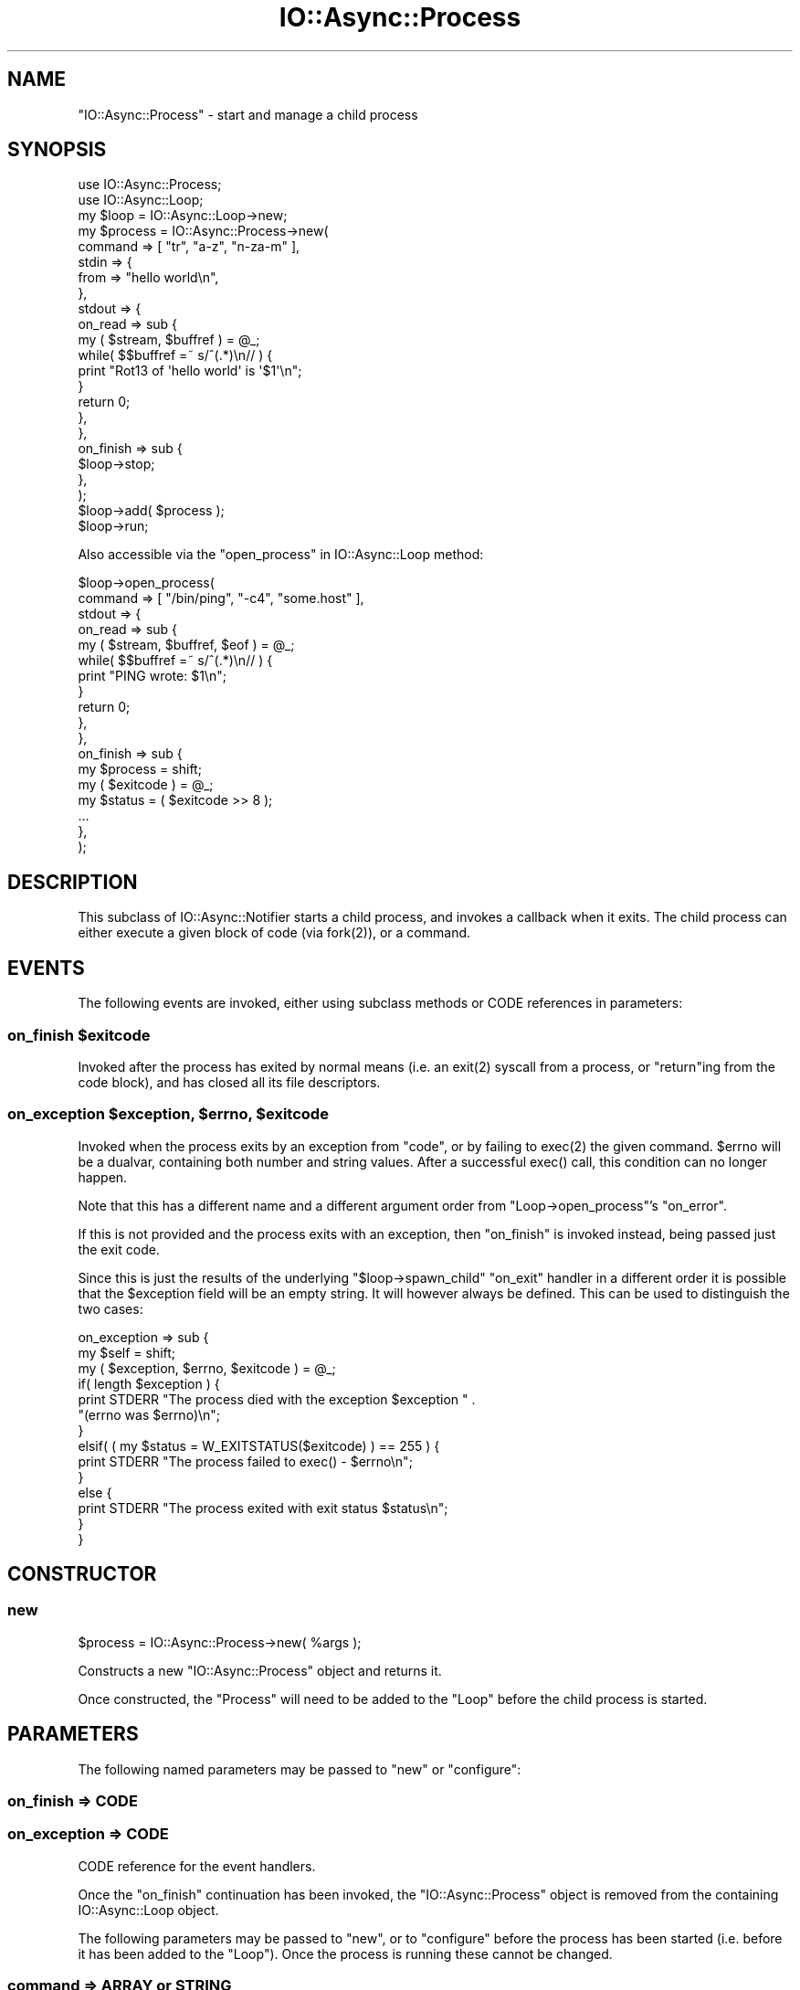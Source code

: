 .\" -*- mode: troff; coding: utf-8 -*-
.\" Automatically generated by Pod::Man 5.0102 (Pod::Simple 3.45)
.\"
.\" Standard preamble:
.\" ========================================================================
.de Sp \" Vertical space (when we can't use .PP)
.if t .sp .5v
.if n .sp
..
.de Vb \" Begin verbatim text
.ft CW
.nf
.ne \\$1
..
.de Ve \" End verbatim text
.ft R
.fi
..
.\" \*(C` and \*(C' are quotes in nroff, nothing in troff, for use with C<>.
.ie n \{\
.    ds C` ""
.    ds C' ""
'br\}
.el\{\
.    ds C`
.    ds C'
'br\}
.\"
.\" Escape single quotes in literal strings from groff's Unicode transform.
.ie \n(.g .ds Aq \(aq
.el       .ds Aq '
.\"
.\" If the F register is >0, we'll generate index entries on stderr for
.\" titles (.TH), headers (.SH), subsections (.SS), items (.Ip), and index
.\" entries marked with X<> in POD.  Of course, you'll have to process the
.\" output yourself in some meaningful fashion.
.\"
.\" Avoid warning from groff about undefined register 'F'.
.de IX
..
.nr rF 0
.if \n(.g .if rF .nr rF 1
.if (\n(rF:(\n(.g==0)) \{\
.    if \nF \{\
.        de IX
.        tm Index:\\$1\t\\n%\t"\\$2"
..
.        if !\nF==2 \{\
.            nr % 0
.            nr F 2
.        \}
.    \}
.\}
.rr rF
.\" ========================================================================
.\"
.IX Title "IO::Async::Process 3pm"
.TH IO::Async::Process 3pm 2025-03-06 "perl v5.40.1" "User Contributed Perl Documentation"
.\" For nroff, turn off justification.  Always turn off hyphenation; it makes
.\" way too many mistakes in technical documents.
.if n .ad l
.nh
.SH NAME
"IO::Async::Process" \- start and manage a child process
.SH SYNOPSIS
.IX Header "SYNOPSIS"
.Vb 1
\&   use IO::Async::Process;
\&
\&   use IO::Async::Loop;
\&   my $loop = IO::Async::Loop\->new;
\&
\&   my $process = IO::Async::Process\->new(
\&      command => [ "tr", "a\-z", "n\-za\-m" ],
\&      stdin => {
\&         from => "hello world\en",
\&      },
\&      stdout => {
\&         on_read => sub {
\&            my ( $stream, $buffref ) = @_;
\&            while( $$buffref =~ s/^(.*)\en// ) {
\&               print "Rot13 of \*(Aqhello world\*(Aq is \*(Aq$1\*(Aq\en";
\&            }
\&
\&            return 0;
\&         },
\&      },
\&
\&      on_finish => sub {
\&         $loop\->stop;
\&      },
\&   );
\&
\&   $loop\->add( $process );
\&
\&   $loop\->run;
.Ve
.PP
Also accessible via the "open_process" in IO::Async::Loop method:
.PP
.Vb 2
\&   $loop\->open_process(
\&      command => [ "/bin/ping", "\-c4", "some.host" ],
\&
\&      stdout => {
\&         on_read => sub {
\&            my ( $stream, $buffref, $eof ) = @_;
\&            while( $$buffref =~ s/^(.*)\en// ) {
\&               print "PING wrote: $1\en";
\&            }
\&            return 0;
\&         },
\&      },
\&
\&      on_finish => sub {
\&         my $process = shift;
\&         my ( $exitcode ) = @_;
\&         my $status = ( $exitcode >> 8 );
\&         ...
\&      },
\&   );
.Ve
.SH DESCRIPTION
.IX Header "DESCRIPTION"
This subclass of IO::Async::Notifier starts a child process, and invokes a
callback when it exits. The child process can either execute a given block of
code (via \f(CWfork(2)\fR), or a command.
.SH EVENTS
.IX Header "EVENTS"
The following events are invoked, either using subclass methods or CODE
references in parameters:
.ie n .SS "on_finish $exitcode"
.el .SS "on_finish \f(CW$exitcode\fP"
.IX Subsection "on_finish $exitcode"
Invoked after the process has exited by normal means (i.e. an \f(CWexit(2)\fR
syscall from a process, or \f(CW\*(C`return\*(C'\fRing from the code block), and has closed
all its file descriptors.
.ie n .SS "on_exception $exception, $errno, $exitcode"
.el .SS "on_exception \f(CW$exception\fP, \f(CW$errno\fP, \f(CW$exitcode\fP"
.IX Subsection "on_exception $exception, $errno, $exitcode"
Invoked when the process exits by an exception from \f(CW\*(C`code\*(C'\fR, or by failing to
\&\f(CWexec(2)\fR the given command. \f(CW$errno\fR will be a dualvar, containing both
number and string values. After a successful \f(CWexec()\fR call, this condition
can no longer happen.
.PP
Note that this has a different name and a different argument order from
\&\f(CW\*(C`Loop\->open_process\*(C'\fR's \f(CW\*(C`on_error\*(C'\fR.
.PP
If this is not provided and the process exits with an exception, then
\&\f(CW\*(C`on_finish\*(C'\fR is invoked instead, being passed just the exit code.
.PP
Since this is just the results of the underlying \f(CW\*(C`$loop\->spawn_child\*(C'\fR
\&\f(CW\*(C`on_exit\*(C'\fR handler in a different order it is possible that the \f(CW$exception\fR
field will be an empty string. It will however always be defined. This can be
used to distinguish the two cases:
.PP
.Vb 3
\&   on_exception => sub {
\&      my $self = shift;
\&      my ( $exception, $errno, $exitcode ) = @_;
\&
\&      if( length $exception ) {
\&         print STDERR "The process died with the exception $exception " .
\&            "(errno was $errno)\en";
\&      }
\&      elsif( ( my $status = W_EXITSTATUS($exitcode) ) == 255 ) {
\&         print STDERR "The process failed to exec() \- $errno\en";
\&      }
\&      else {
\&         print STDERR "The process exited with exit status $status\en";
\&      }
\&   }
.Ve
.SH CONSTRUCTOR
.IX Header "CONSTRUCTOR"
.SS new
.IX Subsection "new"
.Vb 1
\&   $process = IO::Async::Process\->new( %args );
.Ve
.PP
Constructs a new \f(CW\*(C`IO::Async::Process\*(C'\fR object and returns it.
.PP
Once constructed, the \f(CW\*(C`Process\*(C'\fR will need to be added to the \f(CW\*(C`Loop\*(C'\fR before
the child process is started.
.SH PARAMETERS
.IX Header "PARAMETERS"
The following named parameters may be passed to \f(CW\*(C`new\*(C'\fR or \f(CW\*(C`configure\*(C'\fR:
.SS "on_finish => CODE"
.IX Subsection "on_finish => CODE"
.SS "on_exception => CODE"
.IX Subsection "on_exception => CODE"
CODE reference for the event handlers.
.PP
Once the \f(CW\*(C`on_finish\*(C'\fR continuation has been invoked, the \f(CW\*(C`IO::Async::Process\*(C'\fR
object is removed from the containing IO::Async::Loop object.
.PP
The following parameters may be passed to \f(CW\*(C`new\*(C'\fR, or to \f(CW\*(C`configure\*(C'\fR before
the process has been started (i.e. before it has been added to the \f(CW\*(C`Loop\*(C'\fR).
Once the process is running these cannot be changed.
.SS "command => ARRAY or STRING"
.IX Subsection "command => ARRAY or STRING"
Either a reference to an array containing the command and its arguments, or a
plain string containing the command. This value is passed into perl's
\&\f(CWexec(2)\fR function.
.SS "code => CODE"
.IX Subsection "code => CODE"
A block of code to execute in the child process. It will be called in scalar
context inside an \f(CW\*(C`eval\*(C'\fR block.
.SS "setup => ARRAY"
.IX Subsection "setup => ARRAY"
Optional reference to an array to pass to the underlying \f(CW\*(C`Loop\*(C'\fR
\&\f(CW\*(C`spawn_child\*(C'\fR method.
.SS "fd\fIn\fP => HASH"
.IX Subsection "fdn => HASH"
A hash describing how to set up file descriptor \fIn\fR. The hash may contain the
following keys:
.IP "via => STRING" 4
.IX Item "via => STRING"
Configures how this file descriptor will be configured for the child process.
Must be given one of the following mode names:
.RS 4
.IP pipe_read 4
.IX Item "pipe_read"
The child will be given the writing end of a \f(CWpipe(2)\fR; the parent may read
from the other.
.IP pipe_write 4
.IX Item "pipe_write"
The child will be given the reading end of a \f(CWpipe(2)\fR; the parent may write
to the other. Since an EOF condition of this kind of handle cannot reliably be
detected, \f(CW\*(C`on_finish\*(C'\fR will not wait for this type of pipe to be closed.
.IP pipe_rdwr 4
.IX Item "pipe_rdwr"
Only valid on the \f(CW\*(C`stdio\*(C'\fR filehandle. The child will be given the reading end
of one \f(CWpipe(2)\fR on STDIN and the writing end of another on STDOUT. A single
Stream object will be created in the parent configured for both filehandles.
.IP socketpair 4
.IX Item "socketpair"
The child will be given one end of a \f(CWsocketpair(2)\fR; the parent will be
given the other. The family of this socket may be given by the extra key
called \f(CW\*(C`family\*(C'\fR; defaulting to \f(CW\*(C`unix\*(C'\fR. The socktype of this socket may be
given by the extra key called \f(CW\*(C`socktype\*(C'\fR; defaulting to \f(CW\*(C`stream\*(C'\fR. If the
type is not \f(CW\*(C`SOCK_STREAM\*(C'\fR then a IO::Async::Socket object will be
constructed for the parent side of the handle, rather than
IO::Async::Stream.
.RE
.RS 4
.Sp
Once the filehandle is set up, the \f(CW\*(C`fd\*(C'\fR method (or its shortcuts of \f(CW\*(C`stdin\*(C'\fR,
\&\f(CW\*(C`stdout\*(C'\fR or \f(CW\*(C`stderr\*(C'\fR) may be used to access the
IO::Async::Handle\-subclassed object wrapped around it.
.Sp
The value of this argument is implied by any of the following alternatives.
.RE
.IP "on_read => CODE" 4
.IX Item "on_read => CODE"
The child will be given the writing end of a pipe. The reading end will be
wrapped by an IO::Async::Stream using this \f(CW\*(C`on_read\*(C'\fR callback function.
.IP "into => SCALAR" 4
.IX Item "into => SCALAR"
The child will be given the writing end of a pipe. The referenced scalar will
be filled by data read from the child process. This data may not be available
until the pipe has been closed by the child.
.IP "from => STRING" 4
.IX Item "from => STRING"
The child will be given the reading end of a pipe. The string given by the
\&\f(CW\*(C`from\*(C'\fR parameter will be written to the child. When all of the data has been
written the pipe will be closed.
.IP "prefork => CODE" 4
.IX Item "prefork => CODE"
Only valid for handles with a \f(CW\*(C`via\*(C'\fR of \f(CW\*(C`socketpair\*(C'\fR. The code block runs
after the \f(CWsocketpair(2)\fR is created, but before the child is forked. This
is handy for when you adjust both ends of the created socket (for example, to
use \f(CWsetsockopt(3)\fR) from the controlling parent, before the child code runs.
The arguments passed in are the IO::Socket objects for the parent and child
ends of the socket.
.Sp
.Vb 1
\&   $prefork\->( $localfd, $childfd );
.Ve
.SS "stdin => ..."
.IX Subsection "stdin => ..."
.SS "stdout => ..."
.IX Subsection "stdout => ..."
.SS "stderr => ..."
.IX Subsection "stderr => ..."
Shortcuts for \f(CW\*(C`fd0\*(C'\fR, \f(CW\*(C`fd1\*(C'\fR and \f(CW\*(C`fd2\*(C'\fR respectively.
.SS "stdio => ..."
.IX Subsection "stdio => ..."
Special filehandle to affect STDIN and STDOUT at the same time. This
filehandle supports being configured for both reading and writing at the same
time.
.SH METHODS
.IX Header "METHODS"
.SS finish_future
.IX Subsection "finish_future"
.Vb 1
\&   $f = $process\->finish_future;
.Ve
.PP
\&\fISince version 0.75.\fR
.PP
Returns a Future that completes when the process finishes. It will yield
the exit code from the process.
.SS pid
.IX Subsection "pid"
.Vb 1
\&   $pid = $process\->pid;
.Ve
.PP
Returns the process ID of the process, if it has been started, or \f(CW\*(C`undef\*(C'\fR if
not. Its value is preserved after the process exits, so it may be inspected
during the \f(CW\*(C`on_finish\*(C'\fR or \f(CW\*(C`on_exception\*(C'\fR events.
.SS kill
.IX Subsection "kill"
.Vb 1
\&   $process\->kill( $signal );
.Ve
.PP
Sends a signal to the process
.SS is_running
.IX Subsection "is_running"
.Vb 1
\&   $running = $process\->is_running;
.Ve
.PP
Returns true if the Process has been started, and has not yet finished.
.SS is_exited
.IX Subsection "is_exited"
.Vb 1
\&   $exited = $process\->is_exited;
.Ve
.PP
Returns true if the Process has finished running, and finished due to normal
\&\f(CWexit(2)\fR.
.SS exitstatus
.IX Subsection "exitstatus"
.Vb 1
\&   $status = $process\->exitstatus;
.Ve
.PP
If the process exited due to normal \f(CWexit(2)\fR, returns the value that was
passed to \f(CWexit(2)\fR. Otherwise, returns \f(CW\*(C`undef\*(C'\fR.
.SS exception
.IX Subsection "exception"
.Vb 1
\&   $exception = $process\->exception;
.Ve
.PP
If the process exited due to an exception, returns the exception that was
thrown. Otherwise, returns \f(CW\*(C`undef\*(C'\fR.
.SS errno
.IX Subsection "errno"
.Vb 1
\&   $errno = $process\->errno;
.Ve
.PP
If the process exited due to an exception, returns the numerical value of
\&\f(CW$!\fR at the time the exception was thrown. Otherwise, returns \f(CW\*(C`undef\*(C'\fR.
.SS errstr
.IX Subsection "errstr"
.Vb 1
\&   $errstr = $process\->errstr;
.Ve
.PP
If the process exited due to an exception, returns the string value of
\&\f(CW$!\fR at the time the exception was thrown. Otherwise, returns \f(CW\*(C`undef\*(C'\fR.
.SS fd
.IX Subsection "fd"
.Vb 1
\&   $stream = $process\->fd( $fd );
.Ve
.PP
Returns the IO::Async::Stream or IO::Async::Socket associated with the
given FD number. This must have been set up by a \f(CW\*(C`configure\*(C'\fR argument prior
to adding the \f(CW\*(C`Process\*(C'\fR object to the \f(CW\*(C`Loop\*(C'\fR.
.PP
The returned object have its read or write handle set to the other end of a
pipe or socket connected to that FD number in the child process. Typically,
this will be used to call the \f(CW\*(C`write\*(C'\fR method on, to write more data into the
child, or to set an \f(CW\*(C`on_read\*(C'\fR handler to read data out of the child.
.PP
The \f(CW\*(C`on_closed\*(C'\fR event for these streams must not be changed, or it will break
the close detection used by the \f(CW\*(C`Process\*(C'\fR object and the \f(CW\*(C`on_finish\*(C'\fR event
will not be invoked.
.SS stdin
.IX Subsection "stdin"
.SS stdout
.IX Subsection "stdout"
.SS stderr
.IX Subsection "stderr"
.SS stdio
.IX Subsection "stdio"
.Vb 1
\&   $stream = $process\->stdin;
\&
\&   $stream = $process\->stdout;
\&
\&   $stream = $process\->stderr;
\&
\&   $stream = $process\->stdio;
.Ve
.PP
Shortcuts for calling \f(CW\*(C`fd\*(C'\fR with 0, 1, 2 or \f(CW\*(C`io\*(C'\fR respectively, to obtain the
IO::Async::Stream representing the standard input, output, error, or
combined input/output streams of the child process.
.SH EXAMPLES
.IX Header "EXAMPLES"
.SS "Capturing the STDOUT stream of a process"
.IX Subsection "Capturing the STDOUT stream of a process"
By configuring the \f(CW\*(C`stdout\*(C'\fR filehandle of the process using the \f(CW\*(C`into\*(C'\fR key,
data written by the process can be captured.
.PP
.Vb 11
\&   my $stdout;
\&   my $process = IO::Async::Process\->new(
\&      command => [ "writing\-program", "arguments" ],
\&      stdout => { into => \e$stdout },
\&      on_finish => sub {
\&         my $process = shift;
\&         my ( $exitcode ) = @_;
\&         print "Process has exited with code $exitcode, and wrote:\en";
\&         print $stdout;
\&      }
\&   );
\&
\&   $loop\->add( $process );
.Ve
.PP
Note that until \f(CW\*(C`on_finish\*(C'\fR is invoked, no guarantees are made about how much
of the data actually written by the process is yet in the \f(CW$stdout\fR scalar.
.PP
See also the \f(CW\*(C`run_child\*(C'\fR method of IO::Async::Loop.
.PP
To handle data more interactively as it arrives, the \f(CW\*(C`on_read\*(C'\fR key can
instead be used, to provide a callback function to invoke whenever more data
is available from the process.
.PP
.Vb 8
\&   my $process = IO::Async::Process\->new(
\&      command => [ "writing\-program", "arguments" ],
\&      stdout => {
\&         on_read => sub {
\&            my ( $stream, $buffref ) = @_;
\&            while( $$buffref =~ s/^(.*)\en// ) {
\&               print "The process wrote a line: $1\en";
\&            }
\&
\&            return 0;
\&         },
\&      },
\&      on_finish => sub {
\&         print "The process has finished\en";
\&      }
\&   );
\&
\&   $loop\->add( $process );
.Ve
.PP
If the code to handle data read from the process isn't available yet when
the object is constructed, it can be supplied later by using the \f(CW\*(C`configure\*(C'\fR
method on the \f(CW\*(C`stdout\*(C'\fR filestream at some point before it gets added to the
Loop. In this case, \f(CW\*(C`stdin\*(C'\fR should be configured using \f(CW\*(C`pipe_read\*(C'\fR in the
\&\f(CW\*(C`via\*(C'\fR key.
.PP
.Vb 7
\&   my $process = IO::Async::Process\->new(
\&      command => [ "writing\-program", "arguments" ],
\&      stdout => { via => "pipe_read" },
\&      on_finish => sub {
\&         print "The process has finished\en";
\&      }
\&   );
\&
\&   $process\->stdout\->configure(
\&      on_read => sub {
\&         my ( $stream, $buffref ) = @_;
\&         while( $$buffref =~ s/^(.*)\en// ) {
\&            print "The process wrote a line: $1\en";
\&         }
\&
\&         return 0;
\&      },
\&   );
\&
\&   $loop\->add( $process );
.Ve
.SS "Sending data to STDIN of a process"
.IX Subsection "Sending data to STDIN of a process"
By configuring the \f(CW\*(C`stdin\*(C'\fR filehandle of the process using the \f(CW\*(C`from\*(C'\fR key,
data can be written into the \f(CW\*(C`STDIN\*(C'\fR stream of the process.
.PP
.Vb 7
\&   my $process = IO::Async::Process\->new(
\&      command => [ "reading\-program", "arguments" ],
\&      stdin => { from => "Here is the data to send\en" },
\&      on_finish => sub { 
\&         print "The process has finished\en";
\&      }
\&   );
\&
\&   $loop\->add( $process );
.Ve
.PP
The data in this scalar will be written until it is all consumed, then the
handle will be closed. This may be useful if the program waits for EOF on
\&\f(CW\*(C`STDIN\*(C'\fR before it exits.
.PP
To have the ability to write more data into the process once it has started.
the \f(CW\*(C`write\*(C'\fR method on the \f(CW\*(C`stdin\*(C'\fR stream can be used, when it is configured
using the \f(CW\*(C`pipe_write\*(C'\fR value for \f(CW\*(C`via\*(C'\fR:
.PP
.Vb 7
\&   my $process = IO::Async::Process\->new(
\&      command => [ "reading\-program", "arguments" ],
\&      stdin => { via => "pipe_write" },
\&      on_finish => sub { 
\&         print "The process has finished\en";
\&      }
\&   );
\&
\&   $loop\->add( $process );
\&
\&   $process\->stdin\->write( "Here is some more data\en" );
.Ve
.SS "Setting socket options"
.IX Subsection "Setting socket options"
By using the \f(CW\*(C`prefork\*(C'\fR code block you can change the socket receive buffer
size at both ends of the socket before the child is forked (at which point it
would be too late for the parent to be able to change the child end of the
socket).
.PP
.Vb 1
\&   use Socket qw( SOL_SOCKET SO_RCVBUF );
\&
\&   my $process = IO::Async::Process\->new(
\&      command => [ "command\-to\-read\-from\-and\-write\-to", "arguments" ],
\&      stdio => {
\&         via => "socketpair",
\&         prefork => sub {
\&            my ( $parentfd, $childfd ) = @_;
\&
\&            # Set parent end of socket receive buffer to 3 MB
\&            $parentfd\->setsockopt(SOL_SOCKET, SO_RCVBUF, 3 * 1024 * 1024);
\&            # Set child end of socket receive buffer to 3 MB
\&            $childfd \->setsockopt(SOL_SOCKET, SO_RCVBUF, 3 * 1024 * 1024);
\&         },
\&      },
\&   );
\&
\&   $loop\->add( $process );
.Ve
.SH AUTHOR
.IX Header "AUTHOR"
Paul Evans <leonerd@leonerd.org.uk>
